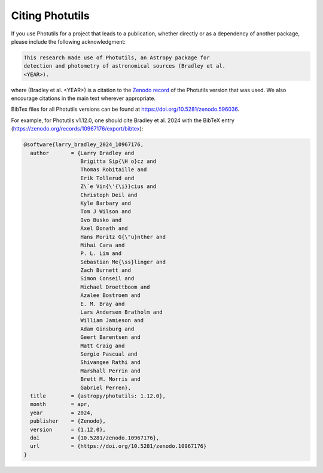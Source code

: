 Citing Photutils
----------------

If you use Photutils for a project that leads to a publication,
whether directly or as a dependency of another package, please include
the following acknowledgment:

.. code-block:: text

    This research made use of Photutils, an Astropy package for
    detection and photometry of astronomical sources (Bradley et al.
    <YEAR>).

where (Bradley et al. <YEAR>) is a citation to the `Zenodo record
<https://doi.org/10.5281/zenodo.596036>`_ of the Photutils version
that was used. We also encourage citations in the main text wherever
appropriate.

BibTex files for all Photutils versions can be found at
https://doi.org/10.5281/zenodo.596036.

For example, for Photutils v1.12.0, one should
cite Bradley et al. 2024 with the BibTeX entry
(https://zenodo.org/records/10967176/export/bibtex):

.. code-block:: text

    @software{larry_bradley_2024_10967176,
      author       = {Larry Bradley and
                      Brigitta Sip{\H o}cz and
                      Thomas Robitaille and
                      Erik Tollerud and
                      Z\`e Vin{\'{\i}}cius and
                      Christoph Deil and
                      Kyle Barbary and
                      Tom J Wilson and
                      Ivo Busko and
                      Axel Donath and
                      Hans Moritz G{\"u}nther and
                      Mihai Cara and
                      P. L. Lim and
                      Sebastian Me{\ss}linger and
                      Zach Burnett and
                      Simon Conseil and
                      Michael Droettboom and
                      Azalee Bostroem and
                      E. M. Bray and
                      Lars Andersen Bratholm and
                      William Jamieson and
                      Adam Ginsburg and
                      Geert Barentsen and
                      Matt Craig and
                      Sergio Pascual and
                      Shivangee Rathi and
                      Marshall Perrin and
                      Brett M. Morris and
                      Gabriel Perren},
      title        = {astropy/photutils: 1.12.0},
      month        = apr,
      year         = 2024,
      publisher    = {Zenodo},
      version      = {1.12.0},
      doi          = {10.5281/zenodo.10967176},
      url          = {https://doi.org/10.5281/zenodo.10967176}
    }
